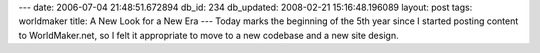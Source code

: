 ---
date: 2006-07-04 21:48:51.672894
db_id: 234
db_updated: 2008-02-21 15:16:48.196089
layout: post
tags: worldmaker
title: A New Look for a New Era
---
Today marks the beginning of the 5th year since I started posting content to WorldMaker.net, so I felt it appropriate to move to a new codebase and a new site design.